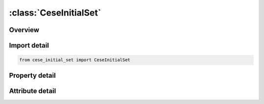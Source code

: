 





:class:`CeseInitialSet`
=======================


.. py:class:: cese_initial_set.CeseInitialSet(**kwargs)

   Bases: :py:obj:`ansys.dyna.core.lib.keyword_base.KeywordBase`


   
   DYNA CESE_INITIAL_SET keyword
















   ..
       !! processed by numpydoc !!


.. py:currentmodule:: CeseInitialSet

Overview
--------

.. tab-set::




   .. tab-item:: Properties

      .. list-table::
          :header-rows: 0
          :widths: auto

          * - :py:attr:`~esid`
            - Get or set the Solid element set ID.
          * - :py:attr:`~u`
            - Get or set the x- velocity components respectively.
          * - :py:attr:`~v`
            - Get or set the y- velocity components respectively.
          * - :py:attr:`~w`
            - Get or set the z- velocity components respectively.
          * - :py:attr:`~rho`
            - Get or set the Density.
          * - :py:attr:`~p`
            - Get or set the Pressure .
          * - :py:attr:`~t`
            - Get or set the Temperature .


   .. tab-item:: Attributes

      .. list-table::
          :header-rows: 0
          :widths: auto

          * - :py:attr:`~keyword`
            - 
          * - :py:attr:`~subkeyword`
            - 






Import detail
-------------

.. code-block:: python

    from cese_initial_set import CeseInitialSet

Property detail
---------------

.. py:property:: esid
   :type: Optional[int]


   
   Get or set the Solid element set ID.
















   ..
       !! processed by numpydoc !!

.. py:property:: u
   :type: float


   
   Get or set the x- velocity components respectively.
















   ..
       !! processed by numpydoc !!

.. py:property:: v
   :type: float


   
   Get or set the y- velocity components respectively.
















   ..
       !! processed by numpydoc !!

.. py:property:: w
   :type: float


   
   Get or set the z- velocity components respectively.
















   ..
       !! processed by numpydoc !!

.. py:property:: rho
   :type: float


   
   Get or set the Density.
















   ..
       !! processed by numpydoc !!

.. py:property:: p
   :type: float


   
   Get or set the Pressure .
















   ..
       !! processed by numpydoc !!

.. py:property:: t
   :type: float


   
   Get or set the Temperature .
















   ..
       !! processed by numpydoc !!



Attribute detail
----------------

.. py:attribute:: keyword
   :value: 'CESE'


.. py:attribute:: subkeyword
   :value: 'INITIAL_SET'






